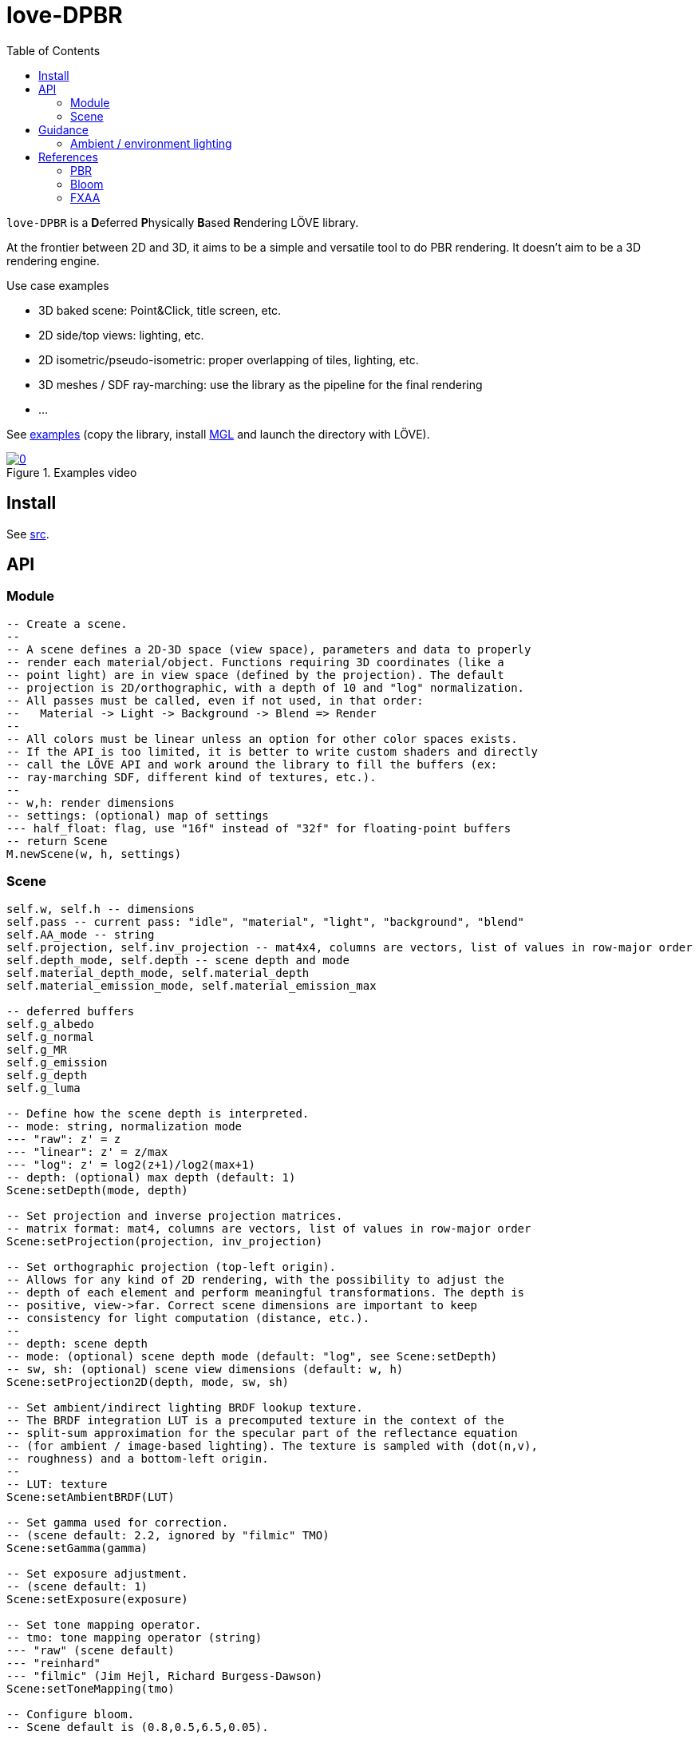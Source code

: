 = love-DPBR
ifdef::env-github[]
:tip-caption: :bulb:
:note-caption: :information_source:
:important-caption: :heavy_exclamation_mark:
:caution-caption: :fire:
:warning-caption: :warning:
endif::[]
:toc: left
:toclevels: 5

`love-DPBR` is a **D**eferred **P**hysically **B**ased **R**endering LÖVE library.

At the frontier between 2D and 3D, it aims to be a simple and versatile tool to do PBR rendering. It doesn't aim to be a 3D rendering engine.

.Use case examples
- 3D baked scene: Point&Click, title screen, etc.
- 2D side/top views: lighting, etc.
- 2D isometric/pseudo-isometric: proper overlapping of tiles, lighting, etc.
- 3D meshes / SDF ray-marching: use the library as the pipeline for the final rendering
- ...

See link:examples[] (copy the library, install https://github.com/ImagicTheCat/MGL[MGL] and launch the directory with LÖVE).

[link=https://www.youtube.com/watch?v=SpACS-HFUb8&list=PLYgVPYnLMeTp8X2S-AVmoMhTzVxuv74Vt]
.Examples video
image::https://img.youtube.com/vi/SpACS-HFUb8/0.jpg[]

== Install

See link:src[].

== API

=== Module

[source,lua]
----
-- Create a scene.
--
-- A scene defines a 2D-3D space (view space), parameters and data to properly
-- render each material/object. Functions requiring 3D coordinates (like a
-- point light) are in view space (defined by the projection). The default
-- projection is 2D/orthographic, with a depth of 10 and "log" normalization.
-- All passes must be called, even if not used, in that order:
--   Material -> Light -> Background -> Blend => Render
--
-- All colors must be linear unless an option for other color spaces exists.
-- If the API is too limited, it is better to write custom shaders and directly
-- call the LÖVE API and work around the library to fill the buffers (ex:
-- ray-marching SDF, different kind of textures, etc.).
--
-- w,h: render dimensions
-- settings: (optional) map of settings
--- half_float: flag, use "16f" instead of "32f" for floating-point buffers
-- return Scene
M.newScene(w, h, settings)
----

=== Scene

[source, lua]
----
self.w, self.h -- dimensions
self.pass -- current pass: "idle", "material", "light", "background", "blend"
self.AA_mode -- string
self.projection, self.inv_projection -- mat4x4, columns are vectors, list of values in row-major order
self.depth_mode, self.depth -- scene depth and mode
self.material_depth_mode, self.material_depth
self.material_emission_mode, self.material_emission_max

-- deferred buffers
self.g_albedo
self.g_normal
self.g_MR
self.g_emission
self.g_depth
self.g_luma

-- Define how the scene depth is interpreted.
-- mode: string, normalization mode
--- "raw": z' = z
--- "linear": z' = z/max
--- "log": z' = log2(z+1)/log2(max+1)
-- depth: (optional) max depth (default: 1)
Scene:setDepth(mode, depth)

-- Set projection and inverse projection matrices.
-- matrix format: mat4, columns are vectors, list of values in row-major order
Scene:setProjection(projection, inv_projection)

-- Set orthographic projection (top-left origin).
-- Allows for any kind of 2D rendering, with the possibility to adjust the
-- depth of each element and perform meaningful transformations. The depth is
-- positive, view->far. Correct scene dimensions are important to keep
-- consistency for light computation (distance, etc.).
--
-- depth: scene depth
-- mode: (optional) scene depth mode (default: "log", see Scene:setDepth)
-- sw, sh: (optional) scene view dimensions (default: w, h)
Scene:setProjection2D(depth, mode, sw, sh)

-- Set ambient/indirect lighting BRDF lookup texture.
-- The BRDF integration LUT is a precomputed texture in the context of the
-- split-sum approximation for the specular part of the reflectance equation
-- (for ambient / image-based lighting). The texture is sampled with (dot(n,v),
-- roughness) and a bottom-left origin.
--
-- LUT: texture
Scene:setAmbientBRDF(LUT)

-- Set gamma used for correction.
-- (scene default: 2.2, ignored by "filmic" TMO)
Scene:setGamma(gamma)

-- Set exposure adjustment.
-- (scene default: 1)
Scene:setExposure(exposure)

-- Set tone mapping operator.
-- tmo: tone mapping operator (string)
--- "raw" (scene default)
--- "reinhard"
--- "filmic" (Jim Hejl, Richard Burgess-Dawson)
Scene:setToneMapping(tmo)

-- Configure bloom.
-- Scene default is (0.8,0.5,6.5,0.05).
--
-- threshold: level of brightness
-- knee: 0-1 (0: hard threshold, 1: soft threshold)
-- radius: bloom radius (resolution-independent)
-- intensity: bloom intensity (0 to disable bloom)
-- safe_clamp: (optional) safe color extraction (default: 1e20)
Scene:setBloom(threshold, knee, radius, intensity, safe_clamp)

-- Set material textures color profiles.
-- Scene default is "sRGB" for color/albedo and "linear" for MRA.
-- Normal, depth and emission maps must be linear (color wise).
--
-- color, MRA: color space string ("sRGB" or "linear")
Scene:setMaterialColorProfiles(color, MRA)

-- Define how the material depth is interpreted.
-- Scene default: "raw".
--
-- mode: normalization mode (see Scene:setDepth)
-- depth: (optional) max depth (default: 1)
Scene:setMaterialDepth(mode, depth)

-- Define how the material emission is interpreted.
-- Scene default: "raw".
--
-- mode: normalization mode (see Scene:setDepth)
-- max: (optional) max emission (default: 1)
Scene:setMaterialEmissionMax(mode, max)

-- Set FXAA parameters.
-- contrast_threshold: (scene default: 0.0312)
--- Trims the algorithm from processing darks.
---   0.0833 - upper limit (default, the start of visible unfiltered edges)
---   0.0625 - high quality (faster)
---   0.0312 - visible limit (slower)
--
-- relative_threshold: (scene default: 0.125)
--- The minimum amount of local contrast required to apply algorithm.
---   0.333 - too little (faster)
---   0.250 - low quality
---   0.166 - default
---   0.125 - high quality
---   0.063 - overkill (slower)
--
-- subpixel_blending: (scene default: 0.75)
--- Choose the amount of sub-pixel aliasing removal.
--- This can effect sharpness.
---   1.00 - upper limit (softer)
---   0.75 - default amount of filtering
---   0.50 - lower limit (sharper, less sub-pixel aliasing removal)
---   0.25 - almost off
---   0.00 - completely off
Scene:setFXAA(contrast_threshold, relative_threshold, subpixel_blending)

-- Set anti-aliasing mode.
-- mode: string
--- "none": disabled (scene default)
--- "FXAA": FXAA 3.11
Scene:setAntiAliasing(mode)

-- Bind canvases and shader.
-- The material pass is the process of writing the albedo/shape (RGBA), normal,
-- metalness/roughness/AO and depth/emission of objects to the G-buffer.
--
-- The albedo texture is to be used with LÖVE draw calls, it defines the albedo
-- and shape (alpha, 0 discard pixels) of the object (affected by LÖVE color).
Scene:bindMaterialPass()

-- Bind normal map.
-- The normal map must be in view space and encoded as (X,-Y,-Z) between 0-1.
-- It implies (X right, Y up, Z out) for the 2D projection (to match 2D normal
-- maps).
--
-- normal_map: 3-components texture (RGBA8 format recommended)
Scene:bindMaterialN(normal_map)

-- Bind metalness/roughness/AO map.
-- The metalness sets the material as dielectric/insulator or
-- metallic/conductor (0: dielectric, 1: metallic).
-- The roughness determines the surface roughness (0-1).
-- The ambient factor determines the final intensity of ambient/indirect
-- lighting (also known as ambient occlusion, 0: full occlusion, 1: no
-- occlusion).
--
-- MRA_map: 3-components texture (metalness + roughness + ambient factor, RGBA8 format recommended)
-- metalness: (optional) metalness factor (default: 1)
-- roughness: (optional) roughness factor (default: 1)
-- ambient: (optional) ambient factor (default: 1)
Scene:bindMaterialMRA(MRA_map, metalness, roughness, ambient)

-- Bind depth/emission map.
--
-- DE_map: 2-component texture (depth + emission, RG16/32F format recommended)
-- z: (optional) added depth (default: 0)
-- emission_factor: (optional) emission intensity factor (default: 1)
Scene:bindMaterialDE(DE_map, z, emission_factor)

-- Bind light canvas and shader (additive HDR colors/floats).
-- The light pass is the process of lighting the materials.
Scene:bindLightPass()

-- (uses LÖVE color)
Scene:drawAmbientLight(intensity)

-- Image-based lighting (IBL).
-- (uses LÖVE color)
--
-- baked_diffuse: partial diffuse irradiance cubemap (without kD and albedo)
-- baked_specular: partial specular irradiance cubemap with mipmaps in function of roughness
-- transform: (optional) mat3 rotation applied to the lookup vector (the normal) (columns are vectors, list of values in row-major order)
Scene:drawEnvironmentLight(baked_diffuse, baked_specular, intensity, transform)

-- (uses LÖVE color)
Scene:drawPointLight(x, y, z, radius, intensity)

-- (uses LÖVE color)
Scene:drawDirectionalLight(dx, dy, dz, intensity)

-- Draw emission light pass (uses LÖVE color).
-- intensity: (optional) (default: 1)
Scene:drawEmissionLight(intensity)

-- Bind raw light.
-- Used to add raw light on the light buffer with draw calls.
Scene:bindLight(intensity)

-- Bind render canvas.
-- This pass is used to fill the render background with HDR colors (floats)
-- before the final rendering. No operation is performed by default (no clear).
Scene:bindBackgroundPass()

-- Bind canvases and shader.
-- The blend pass is similar to the material pass. It is the process of
-- blending the color/shape (RGBA) of objects to the render buffer, using
-- depth/emission data. It can be used to create various effects like lighting,
-- darkening, transparency, etc.
--
-- The color texture is to be used with LÖVE draw calls, it defines the
-- color/light and shape/opacity (alpha, 0 discard pixels) of the object
-- (affected by LÖVE color and multiplied by emission).
-- Material settings and Scene:bindMaterialDE are used.
Scene:bindBlendPass()

-- Final rendering (output normalized colors).
-- target: (optional) target canvas (on screen otherwise)
Scene:render(target)
----

== Guidance

=== Ambient / environment lighting

For ambient / indirect lighting, the BRDF lookup texture must be loaded. One can be generated using link:tools/bake.lua[] or the precomputed link:examples/BRDF_LUT.exr[] can be re-used (16-bit float, 512x512, 1024 samples).

For environment / IBL (image-based lighting), the partial diffuse and specular irradiance must be computed into two cubemaps.

.https://github.com/dariomanesku/cmftStudio[cmftStudio] can be used to compute the cubemaps:
- Make sure to keep the HDRI in linear color space for all processing.
- The _Irradiance_ cubemap is the diffuse cubemap.
- The _Radiance_ cubemap is the specular cubemap. Unfortunately, *cmft* doesn't seem to support the Cook-Torrance BRDF used in this library; the _blinnBRDF_ lighting model is probably the closest available.
- Very high intensity in the input HDRI can give invalid outputs, clipping may be needed.

NOTE: The examples environment cubemaps are computed from https://hdrihaven.com/hdri/?c=nature&h=greenwich_park_02[Greenwich Park 02] from HDRIHaven.

== References

=== PBR

The implemented PBR is mostly based on the PBR tutorials from https://learnopengl.com/[learnopengl] and this https://blog.selfshadow.com/publications/s2013-shading-course/karis/s2013_pbs_epic_notes_v2.pdf[paper] from Epic Games.

The filmic tone mapping operator comes from John Hable's http://filmicworlds.com/blog/filmic-tonemapping-operators/[post].

=== Bloom

The implemented bloom is based on the technique explained https://catlikecoding.com/unity/tutorials/advanced-rendering/bloom/[here] and take inspirations from https://github.com/keijiro/KinoBloom[KinoBloom] and https://www.blender.org/[Blender EEVEE] implementations.

.Rough explanation
- Bright areas are extracted from the render.
- The result is downsampled successively N times with a 2x2 blur filter, effectively applying a 4x4 blur filter (texture bilinear filtering).
- The result is then upsampled successively N times the same way and accumulated to each previous downsampled buffer until finally added to the render.

=== FXAA

The implementation is based on this https://catlikecoding.com/unity/tutorials/advanced-rendering/fxaa/[tutorial] about FXAA 3.11.
